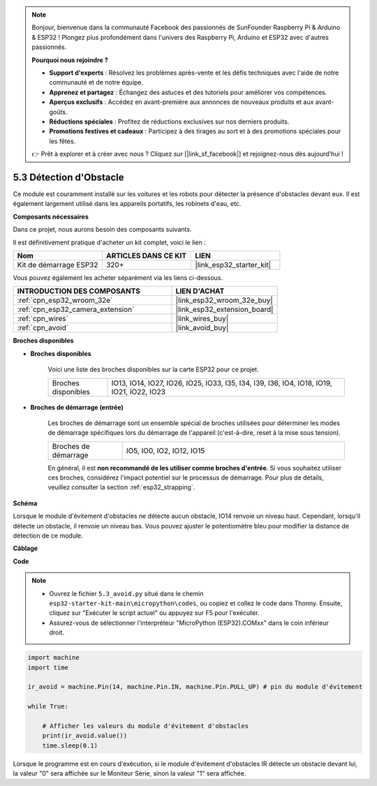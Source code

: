 .. note::

    Bonjour, bienvenue dans la communauté Facebook des passionnés de SunFounder Raspberry Pi & Arduino & ESP32 ! Plongez plus profondément dans l'univers des Raspberry Pi, Arduino et ESP32 avec d'autres passionnés.

    **Pourquoi nous rejoindre ?**

    - **Support d'experts** : Résolvez les problèmes après-vente et les défis techniques avec l'aide de notre communauté et de notre équipe.
    - **Apprenez et partagez** : Échangez des astuces et des tutoriels pour améliorer vos compétences.
    - **Aperçus exclusifs** : Accédez en avant-première aux annonces de nouveaux produits et aux avant-goûts.
    - **Réductions spéciales** : Profitez de réductions exclusives sur nos derniers produits.
    - **Promotions festives et cadeaux** : Participez à des tirages au sort et à des promotions spéciales pour les fêtes.

    👉 Prêt à explorer et à créer avec nous ? Cliquez sur [|link_sf_facebook|] et rejoignez-nous dès aujourd'hui !

.. _py_ir_obstacle:

5.3 Détection d'Obstacle
===================================

Ce module est couramment installé sur les voitures et les robots pour détecter 
la présence d'obstacles devant eux. Il est également largement utilisé dans les 
appareils portatifs, les robinets d'eau, etc.

**Composants nécessaires**

Dans ce projet, nous aurons besoin des composants suivants. 

Il est définitivement pratique d'acheter un kit complet, voici le lien : 

.. list-table::
    :widths: 20 20 20
    :header-rows: 1

    *   - Nom	
        - ARTICLES DANS CE KIT
        - LIEN
    *   - Kit de démarrage ESP32
        - 320+
        - |link_esp32_starter_kit|

Vous pouvez également les acheter séparément via les liens ci-dessous.

.. list-table::
    :widths: 30 20
    :header-rows: 1

    *   - INTRODUCTION DES COMPOSANTS
        - LIEN D'ACHAT

    *   - :ref:`cpn_esp32_wroom_32e`
        - |link_esp32_wroom_32e_buy|
    *   - :ref:`cpn_esp32_camera_extension`
        - |link_esp32_extension_board|
    *   - :ref:`cpn_wires`
        - |link_wires_buy|
    *   - :ref:`cpn_avoid`
        - |link_avoid_buy|

**Broches disponibles**

* **Broches disponibles**

    Voici une liste des broches disponibles sur la carte ESP32 pour ce projet.

    .. list-table::
        :widths: 5 20

        *   - Broches disponibles
            - IO13, IO14, IO27, IO26, IO25, IO33, I35, I34, I39, I36, IO4, IO18, IO19, IO21, IO22, IO23

* **Broches de démarrage (entrée)**

    Les broches de démarrage sont un ensemble spécial de broches utilisées pour déterminer les modes de démarrage spécifiques lors du démarrage de l'appareil 
    (c'est-à-dire, reset à la mise sous tension).
   
    .. list-table::
        :widths: 5 15

        *   - Broches de démarrage
            - IO5, IO0, IO2, IO12, IO15 
    
    En général, il est **non recommandé de les utiliser comme broches d'entrée**. Si vous souhaitez utiliser ces broches, considérez l'impact potentiel sur le processus de démarrage. Pour plus de détails, veuillez consulter la section :ref:`esp32_strapping`.

**Schéma**

.. image:: ../../img/circuit/circuit_5.3_avoid.png

Lorsque le module d'évitement d'obstacles ne détecte aucun obstacle, IO14 renvoie un niveau haut. Cependant, lorsqu'il détecte un obstacle, il renvoie un niveau bas. Vous pouvez ajuster le potentiomètre bleu pour modifier la distance de détection de ce module.

**Câblage**

.. image:: ../../img/wiring/5.3_avoid_bb.png

**Code**

.. note::

    * Ouvrez le fichier ``5.3_avoid.py`` situé dans le chemin ``esp32-starter-kit-main\micropython\codes``, ou copiez et collez le code dans Thonny. Ensuite, cliquez sur "Exécuter le script actuel" ou appuyez sur F5 pour l'exécuter.
    * Assurez-vous de sélectionner l'interpréteur "MicroPython (ESP32).COMxx" dans le coin inférieur droit. 



.. code-block:: python

    import machine
    import time

    ir_avoid = machine.Pin(14, machine.Pin.IN, machine.Pin.PULL_UP) # pin du module d'évitement

    while True:

        # Afficher les valeurs du module d'évitement d'obstacles 
        print(ir_avoid.value()) 
        time.sleep(0.1)


Lorsque le programme est en cours d'exécution, si le module d'évitement d'obstacles IR détecte un obstacle devant lui, la valeur "0" sera affichée sur le Moniteur Série, sinon la valeur "1" sera affichée.
